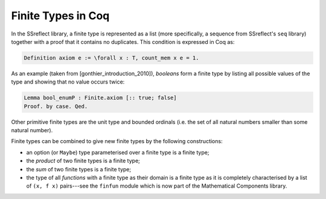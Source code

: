 ===================
Finite Types in Coq
===================

In the SSreflect library, a finite type is represented as a list (more specifically, a sequence from SSreflect's ``seq`` library) together with a proof that it contains no duplicates. This condition is expressed in Coq as:

.. code:: coq

    Definition axiom e := \forall x : T, count_mem x e = 1.

As an example (taken from [gonthier_introduction_2010]), *booleans* form a finite type by listing all possible values of the type and showing that no value occurs twice:

.. code:: coq

    Lemma bool_enumP : Finite.axiom [:: true; false]
    Proof. by case. Qed.

Other primitive finite types are the unit type and bounded ordinals (i.e. the set of all natural numbers smaller than some natural number).

Finite types can be combined to give new finite types by the following constructions:

- an option (or ``Maybe``) type parameterised over a finite type is a finite type;
- the *product* of two finite types is a finite type;
- the *sum* of two finite types is a finite type;
- the type of all *functions* with a finite type as their domain is a finite type as it is completely characterised by a list of ``(x, f x)`` pairs---see the ``finfun`` module which is now part of the Mathematical Components library.
